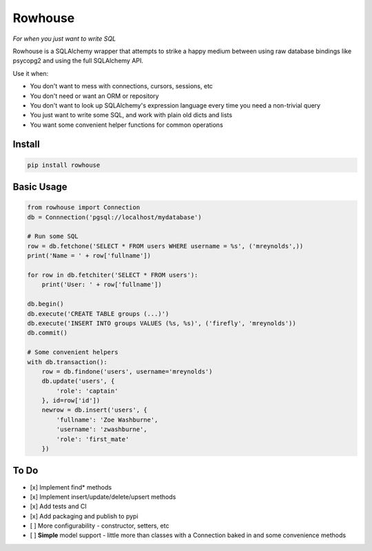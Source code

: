 Rowhouse
##############################################

|version| |build|

*For when you just want to write SQL*

Rowhouse is a SQLAlchemy wrapper that attempts to strike a happy medium between using raw database bindings like
psycopg2 and using the full SQLAlchemy API.

Use it when:

* You don't want to mess with connections, cursors, sessions, etc
* You don't need or want an ORM or repository
* You don't want to look up SQLAlchemy's expression language every time you need a non-trivial query
* You just want to write some SQL, and work with plain old dicts and lists
* You want some convenient helper functions for common operations

Install
=======

.. code-block:: bash

    pip install rowhouse


Basic Usage
===========

.. code-block:: python

    from rowhouse import Connection
    db = Connnection('pgsql://localhost/mydatabase')

    # Run some SQL
    row = db.fetchone('SELECT * FROM users WHERE username = %s', ('mreynolds',))
    print('Name = ' + row['fullname'])

    for row in db.fetchiter('SELECT * FROM users'):
        print('User: ' + row['fullname'])

    db.begin()
    db.execute('CREATE TABLE groups (...)')
    db.execute('INSERT INTO groups VALUES (%s, %s)', ('firefly', 'mreynolds'))
    db.commit()

    # Some convenient helpers
    with db.transaction():
        row = db.findone('users', username='mreynolds')
        db.update('users', {
            'role': 'captain'
        }, id=row['id'])
        newrow = db.insert('users', {
            'fullname': 'Zoe Washburne',
            'username': 'zwashburne',
            'role': 'first_mate'
        })


To Do
=====

- [x] Implement find* methods
- [x] Implement insert/update/delete/upsert methods
- [x] Add tests and CI
- [x] Add packaging and publish to pypi
- [ ] More configurability - constructor, setters, etc
- [ ] **Simple** model support - little more than classes with a Connection baked in and some convenience methods


.. |version| image:: https://img.shields.io/badge/version-1.0.2-blue.svg

.. |build| image:: https://img.shields.io/travis/austinhyde/rowhouse/master.svg
    :target: https://travis-ci.org/austinhyde/rowhouse
    :alt: Build status of master branch
